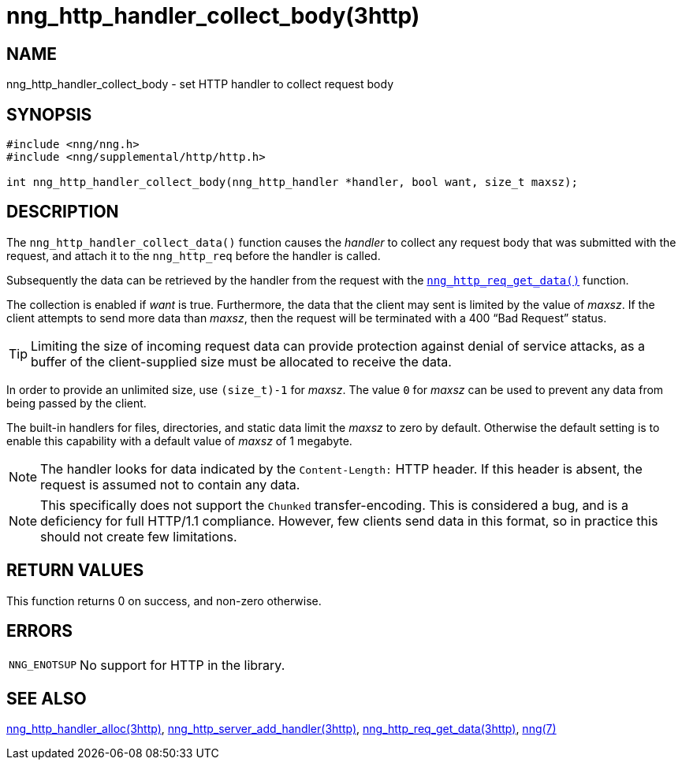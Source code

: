 = nng_http_handler_collect_body(3http)
//
// Copyright 2018 Staysail Systems, Inc. <info@staysail.tech>
// Copyright 2018 Capitar IT Group BV <info@capitar.com>
//
// This document is supplied under the terms of the MIT License, a
// copy of which should be located in the distribution where this
// file was obtained (LICENSE.txt).  A copy of the license may also be
// found online at https://opensource.org/licenses/MIT.
//

== NAME

nng_http_handler_collect_body - set HTTP handler to collect request body

== SYNOPSIS

[source, c]
----
#include <nng/nng.h>
#include <nng/supplemental/http/http.h>

int nng_http_handler_collect_body(nng_http_handler *handler, bool want, size_t maxsz);
----

== DESCRIPTION

The `nng_http_handler_collect_data()` function causes the _handler_ to
collect any request body that was submitted with the request, and attach
it to the `nng_http_req` before the handler is called.

Subsequently the data can be retrieved by the handler from the request with the
`<<nng_http_req_get_data.3http#,nng_http_req_get_data()>>` function.

The collection is enabled if _want_ is true.
Furthermore, the data that the client may sent is limited by the
value of _maxsz_.
If the client attempts to send more data than _maxsz_, then the
request will be terminated with a 400 "`Bad Request`" status.

TIP: Limiting the size of incoming request data can provide protection
against denial of service attacks, as a buffer of the client-supplied
size must be allocated to receive the data.

In order to provide an unlimited size, use `(size_t)-1` for _maxsz_.
The value `0` for _maxsz_ can be used to prevent any data from being passed
by the client.

The built-in handlers for files, directories, and static data limit the
_maxsz_ to zero by default.
Otherwise the default setting is to enable this capability with a default
value of _maxsz_ of 1 megabyte.

NOTE: The handler looks for data indicated by the `Content-Length:` HTTP
header.
If this header is absent, the request is assumed not to contain any data.

NOTE: This specifically does not support the `Chunked` transfer-encoding.
This is considered a bug, and is a deficiency for full HTTP/1.1 compliance.
However, few clients send data in this format, so in practice this should
not create few limitations.

== RETURN VALUES

This function returns 0 on success, and non-zero otherwise.

== ERRORS

[horizontal]
`NNG_ENOTSUP`:: No support for HTTP in the library.

== SEE ALSO

[.text-left]
<<nng_http_handler_alloc.3http#,nng_http_handler_alloc(3http)>>,
<<nng_http_server_add_handler.3http#,nng_http_server_add_handler(3http)>>,
<<nng_http_req_get_data.3http#,nng_http_req_get_data(3http)>>,
<<nng.7#,nng(7)>>
